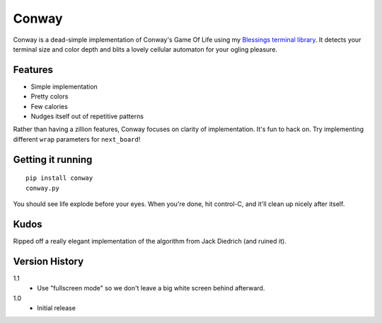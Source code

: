 ======
Conway
======

Conway is a dead-simple implementation of Conway's Game Of Life using my
`Blessings terminal library`_. It detects your terminal size and color depth
and blits a lovely cellular automaton for your ogling pleasure.

.. _Blessings terminal library: http://pypi.python.org/pypi/blessings/


Features
========

* Simple implementation
* Pretty colors
* Few calories
* Nudges itself out of repetitive patterns

Rather than having a zillion features, Conway focuses on clarity of
implementation. It's fun to hack on. Try implementing different ``wrap``
parameters for ``next_board``!


Getting it running
==================

::

    pip install conway
    conway.py

You should see life explode before your eyes. When you're done, hit control-C,
and it'll clean up nicely after itself.


Kudos
=====

Ripped off a really elegant implementation of the algorithm from Jack Diedrich
(and ruined it).


Version History
===============

1.1
  * Use "fullscreen mode" so we don't leave a big white screen behind
    afterward.

1.0
  * Initial release